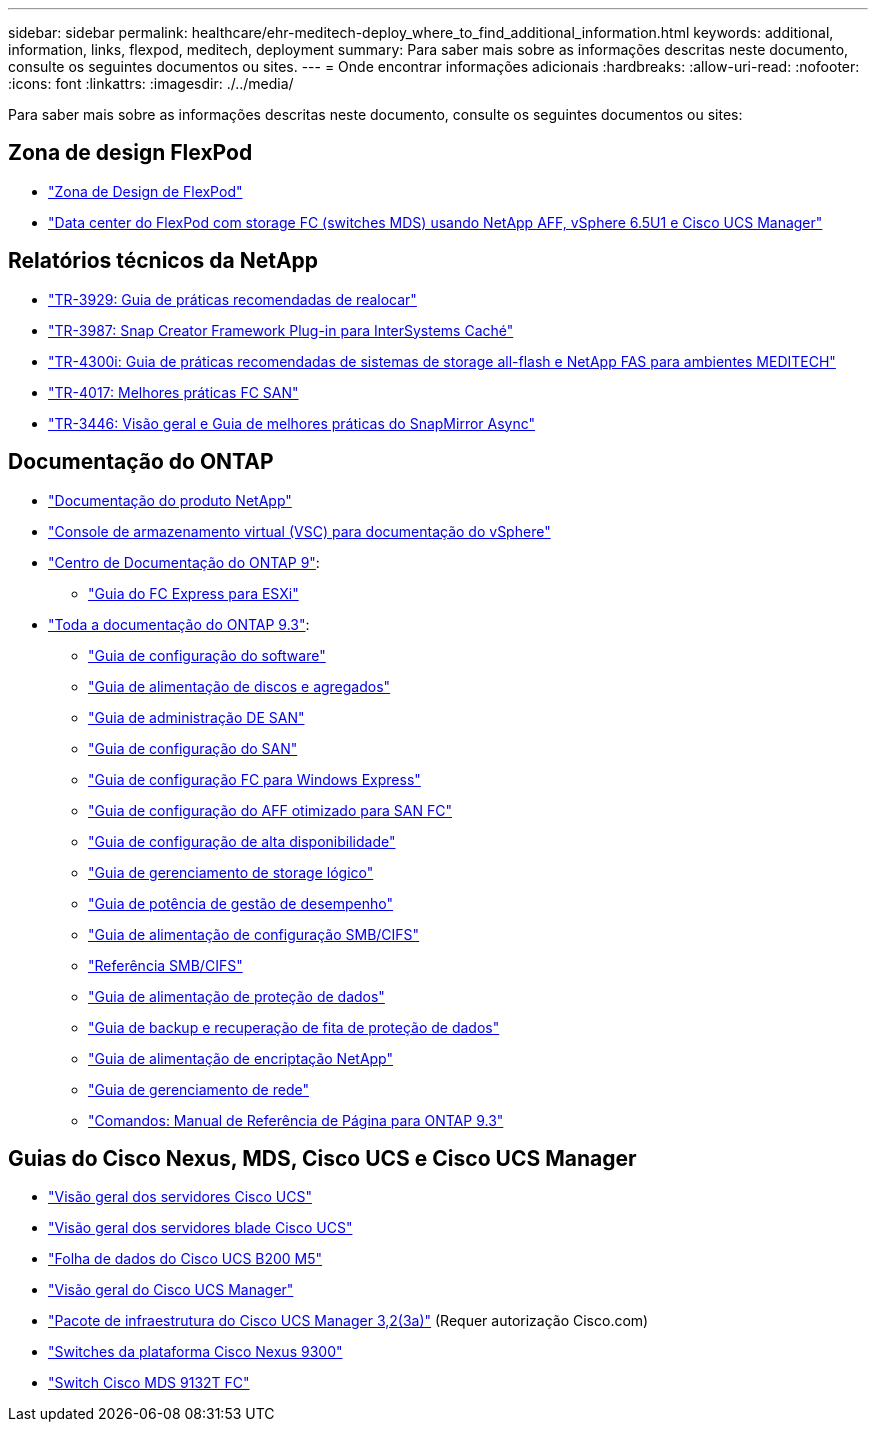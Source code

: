 ---
sidebar: sidebar 
permalink: healthcare/ehr-meditech-deploy_where_to_find_additional_information.html 
keywords: additional, information, links, flexpod, meditech, deployment 
summary: Para saber mais sobre as informações descritas neste documento, consulte os seguintes documentos ou sites. 
---
= Onde encontrar informações adicionais
:hardbreaks:
:allow-uri-read: 
:nofooter: 
:icons: font
:linkattrs: 
:imagesdir: ./../media/


[role="lead"]
Para saber mais sobre as informações descritas neste documento, consulte os seguintes documentos ou sites:



== Zona de design FlexPod

* https://www.cisco.com/c/en/us/solutions/design-zone/data-center-design-guides/flexpod-design-guides.html["Zona de Design de FlexPod"^]
* https://www.cisco.com/c/en/us/td/docs/unified_computing/ucs/UCS_CVDs/flexpod_esxi65u1_n9fc.html["Data center do FlexPod com storage FC (switches MDS) usando NetApp AFF, vSphere 6.5U1 e Cisco UCS Manager"^]




== Relatórios técnicos da NetApp

* https://fieldportal.netapp.com/content/192896["TR-3929: Guia de práticas recomendadas de realocar"^]
* https://fieldportal.netapp.com/content/248308["TR-3987: Snap Creator Framework Plug-in para InterSystems Caché"^]
* https://fieldportal.netapp.com/content/310932["TR-4300i: Guia de práticas recomendadas de sistemas de storage all-flash e NetApp FAS para ambientes MEDITECH"^]
* http://media.netapp.com/documents/tr-4017.pdf["TR-4017: Melhores práticas FC SAN"^]
* http://media.netapp.com/documents/tr-3446.pdf["TR-3446: Visão geral e Guia de melhores práticas do SnapMirror Async"^]




== Documentação do ONTAP

* https://www.netapp.com/us/documentation/index.aspx["Documentação do produto NetApp"^]
* https://mysupport.netapp.com/documentation/productlibrary/index.html?productID=30048["Console de armazenamento virtual (VSC) para documentação do vSphere"]
* http://docs.netapp.com/ontap-9/index.jsp["Centro de Documentação do ONTAP 9"^]:
+
** http://docs.netapp.com/ontap-9/topic/com.netapp.doc.exp-fc-esx-cpg/home.html["Guia do FC Express para ESXi"^]


* https://mysupport.netapp.com/documentation/docweb/index.html?productID=62579["Toda a documentação do ONTAP 9.3"^]:
+
** http://docs.netapp.com/ontap-9/topic/com.netapp.doc.dot-cm-ssg/home.html?lang=dot-cm-ssg["Guia de configuração do software"^]
** http://docs.netapp.com/ontap-9/topic/com.netapp.doc.dot-cm-psmg/home.html?lang=dot-cm-psmg["Guia de alimentação de discos e agregados"^]
** http://docs.netapp.com/ontap-9/topic/com.netapp.doc.dot-cm-sanag/home.html?lang=dot-cm-sanag["Guia de administração DE SAN"^]
** http://docs.netapp.com/ontap-9/topic/com.netapp.doc.dot-cm-sanconf/home.html?lang=dot-cm-sanconf["Guia de configuração do SAN"^]
** http://docs.netapp.com/ontap-9/topic/com.netapp.doc.exp-fc-cpg/home.html?lang=exp-fc-cpg["Guia de configuração FC para Windows Express"^]
** http://docs.netapp.com/ontap-9/topic/com.netapp.doc.cdot-fcsan-optaff-sg/home.html?lang=cdot-fcsan-optaff-sg["Guia de configuração do AFF otimizado para SAN FC"^]
** http://docs.netapp.com/ontap-9/topic/com.netapp.doc.dot-cm-hacg/home.html?lang=dot-cm-hacg["Guia de configuração de alta disponibilidade"^]
** http://docs.netapp.com/ontap-9/topic/com.netapp.doc.dot-cm-vsmg/home.html?lang=dot-cm-vsmg["Guia de gerenciamento de storage lógico"^]
** http://docs.netapp.com/ontap-9/topic/com.netapp.doc.pow-perf-mon/home.html?lang=pow-perf-mon["Guia de potência de gestão de desempenho"^]
** http://docs.netapp.com/ontap-9/topic/com.netapp.doc.pow-cifs-cg/home.html?lang=pow-cifs-cg["Guia de alimentação de configuração SMB/CIFS"^]
** http://docs.netapp.com/ontap-9/topic/com.netapp.doc.cdot-famg-cifs/home.html?lang=cdot-famg-cifs["Referência SMB/CIFS"^]
** http://docs.netapp.com/ontap-9/topic/com.netapp.doc.pow-dap/home.html?lang=pow-dap["Guia de alimentação de proteção de dados"^]
** http://docs.netapp.com/ontap-9/topic/com.netapp.doc.dot-cm-ptbrg/home.html?lang=dot-cm-ptbrg["Guia de backup e recuperação de fita de proteção de dados"^]
** http://docs.netapp.com/ontap-9/topic/com.netapp.doc.pow-nve/home.html?lang=pow-nve["Guia de alimentação de encriptação NetApp"^]
** http://docs.netapp.com/ontap-9/topic/com.netapp.doc.dot-cm-nmg/home.html?lang=dot-cm-nmg["Guia de gerenciamento de rede"^]
** http://docs.netapp.com/ontap-9/topic/com.netapp.doc.dot-cm-cmpr-930/home.html?lang=dot-cm-cmpr-930["Comandos: Manual de Referência de Página para ONTAP 9.3"^]






== Guias do Cisco Nexus, MDS, Cisco UCS e Cisco UCS Manager

* https://www.cisco.com/c/en/us/products/servers-unified-computing/index.html["Visão geral dos servidores Cisco UCS"^]
* https://www.cisco.com/c/en/us/products/servers-unified-computing/ucs-b-series-blade-servers/index.html["Visão geral dos servidores blade Cisco UCS"^]
* https://www.cisco.com/c/en/us/products/servers-unified-computing/ucs-b-series-blade-servers/index.html["Folha de dados do Cisco UCS B200 M5"]
* https://www.cisco.com/c/en/us/products/servers-unified-computing/ucs-manager/index.html["Visão geral do Cisco UCS Manager"^]
* https://software.cisco.com/download/home/283612660/type/283655658/release/3.2%25283a%2529["Pacote de infraestrutura do Cisco UCS Manager 3,2(3a)"^] (Requer autorização Cisco.com)
* https://www.cisco.com/c/en/us/products/collateral/switches/nexus-9000-series-switches/datasheet-c78-736967.html["Switches da plataforma Cisco Nexus 9300"^]
* https://www.cisco.com/c/en/us/products/collateral/storage-networking/mds-9100-series-multilayer-fabric-switches/datasheet-c78-739613.html["Switch Cisco MDS 9132T FC"^]

